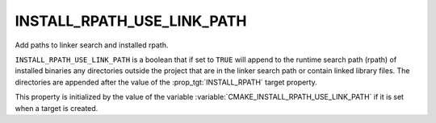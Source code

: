 INSTALL_RPATH_USE_LINK_PATH
---------------------------

Add paths to linker search and installed rpath.

``INSTALL_RPATH_USE_LINK_PATH`` is a boolean that if set to ``TRUE``
will append to the runtime search path (rpath) of installed binaries
any directories outside the project that are in the linker search path or
contain linked library files.  The directories are appended after the
value of the :prop_tgt:`INSTALL_RPATH` target property.

This property is initialized by the value of the variable
:variable:`CMAKE_INSTALL_RPATH_USE_LINK_PATH` if it is set when a target is
created.
